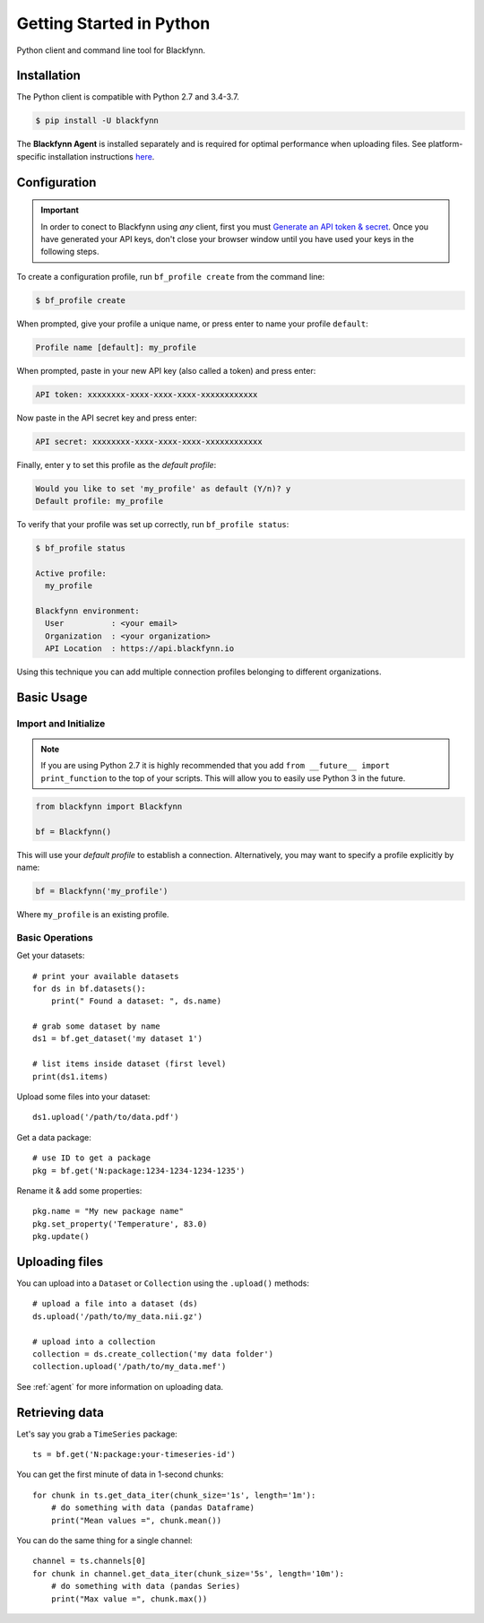 Getting Started in Python
=========================

Python client and command line tool for Blackfynn.

Installation
------------

The Python client is compatible with Python 2.7 and 3.4-3.7.

.. code:: bash

    $ pip install -U blackfynn

The **Blackfynn Agent** is installed separately and is required for optimal performance when uploading files.
See platform-specific installation instructions `here <https://developer.blackfynn.io/agent/>`_.

Configuration
-------------

.. important::

    In order to conect to Blackfynn using *any* client, first you must
    `Generate an API token & secret <http://help.blackfynn.com/blackfynn-developer-tools/overview/creating-an-api-key-for-the-blackfynn-clients>`_.
    Once you have generated your API keys, don't close your browser window until
    you have used your keys in the following steps.

To create a configuration profile, run ``bf_profile create`` from the command line:

.. code:: bash

    $ bf_profile create

When prompted, give your profile a unique name, or press enter to name your profile ``default``:

.. code:: bash

   Profile name [default]: my_profile

When prompted, paste in your new API key (also called a token) and press enter:

.. code:: bash

   API token: xxxxxxxx-xxxx-xxxx-xxxx-xxxxxxxxxxxx

Now paste in the API secret key and press enter:

.. code:: bash

   API secret: xxxxxxxx-xxxx-xxxx-xxxx-xxxxxxxxxxxx

Finally, enter ``y`` to set this profile as the *default profile*:

.. code:: bash

   Would you like to set 'my_profile' as default (Y/n)? y
   Default profile: my_profile

To verify that your profile was set up correctly, run ``bf_profile status``:

.. code:: bash

   $ bf_profile status

   Active profile:
     my_profile

   Blackfynn environment:
     User          : <your email>
     Organization  : <your organization>
     API Location  : https://api.blackfynn.io

Using this technique you can add multiple connection profiles belonging to different organizations.

Basic Usage
--------------

Import and Initialize
~~~~~~~~~~~~~~~~~~~~~~

.. note::

   If you are using Python 2.7 it is highly recommended that you add
   ``from __future__ import print_function`` to the top of your scripts. This will
   allow you to easily use Python 3 in the future.

.. code:: python

    from blackfynn import Blackfynn

    bf = Blackfynn()

This will use your *default profile* to establish a connection. Alternatively, you
may want to specify a profile explicitly by name:

.. code:: python

    bf = Blackfynn('my_profile')

Where ``my_profile`` is an existing profile.


Basic Operations
~~~~~~~~~~~~~~~~~~~~~~

Get your datasets::

    # print your available datasets
    for ds in bf.datasets():
        print(" Found a dataset: ", ds.name)

    # grab some dataset by name
    ds1 = bf.get_dataset('my dataset 1')

    # list items inside dataset (first level)
    print(ds1.items)

Upload some files into your dataset::

    ds1.upload('/path/to/data.pdf')

Get a data package::

    # use ID to get a package
    pkg = bf.get('N:package:1234-1234-1234-1235')

Rename it & add some properties::

    pkg.name = "My new package name"
    pkg.set_property('Temperature', 83.0)
    pkg.update()


Uploading files
----------------

You can upload into a ``Dataset`` or ``Collection`` using the ``.upload()`` methods::

    # upload a file into a dataset (ds)
    ds.upload('/path/to/my_data.nii.gz')

    # upload into a collection
    collection = ds.create_collection('my data folder')
    collection.upload('/path/to/my_data.mef')

See :ref:`agent` for more information on uploading data.


Retrieving data
----------------

Let's say you grab a ``TimeSeries`` package::

    ts = bf.get('N:package:your-timeseries-id')

You can get the first minute of data in 1-second chunks::

    for chunk in ts.get_data_iter(chunk_size='1s', length='1m'):
        # do something with data (pandas Dataframe)
        print("Mean values =", chunk.mean())

You can do the same thing for a single channel::

    channel = ts.channels[0]
    for chunk in channel.get_data_iter(chunk_size='5s', length='10m'):
        # do something with data (pandas Series)
        print("Max value =", chunk.max())
